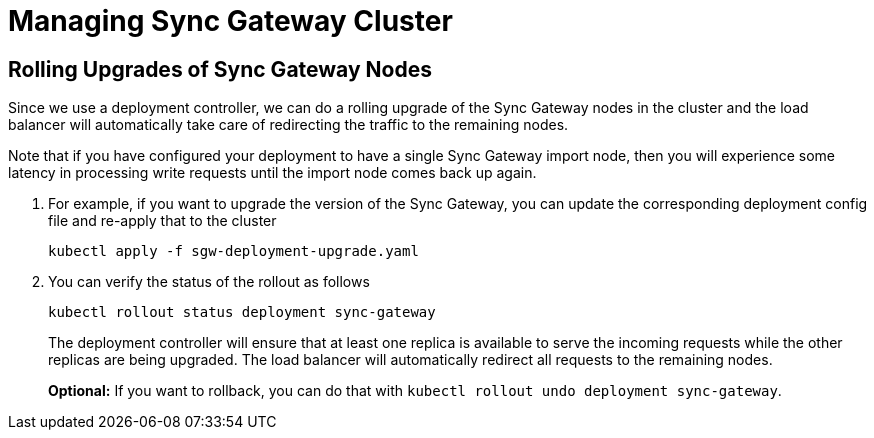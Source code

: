 = Managing Sync Gateway Cluster

== Rolling Upgrades of Sync Gateway Nodes

Since we use a deployment controller, we can do a rolling upgrade of the Sync Gateway nodes in the cluster and the load balancer will automatically take care of redirecting the traffic to the remaining nodes.

Note that if you have configured your deployment to have a single Sync Gateway import node, then you will experience some latency in processing write requests until the import node comes back up again.

. For example, if you want to upgrade the version of the Sync Gateway, you can update the corresponding deployment config file and re-apply that to the cluster
+
[source,console]
----
kubectl apply -f sgw-deployment-upgrade.yaml
----
. You can verify the status of the rollout as follows
+
[source,console]
----
kubectl rollout status deployment sync-gateway
----
The deployment controller will ensure that at least one replica is available to serve the incoming requests while the other replicas are being upgraded.
The load balancer will automatically redirect all requests to the remaining nodes.
+
*Optional:* If you want to rollback, you can do that with `kubectl rollout undo  deployment sync-gateway`.
